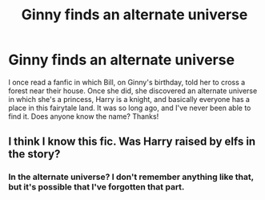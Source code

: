 #+TITLE: Ginny finds an alternate universe

* Ginny finds an alternate universe
:PROPERTIES:
:Author: wikelia
:Score: 4
:DateUnix: 1585421986.0
:DateShort: 2020-Mar-28
:FlairText: What's That Fic?
:END:
I once read a fanfic in which Bill, on Ginny's birthday, told her to cross a forest near their house. Once she did, she discovered an alternate universe in which she's a princess, Harry is a knight, and basically everyone has a place in this fairytale land. It was so long ago, and I've never been able to find it. Does anyone know the name? Thanks!


** I think I know this fic. Was Harry raised by elfs in the story?
:PROPERTIES:
:Author: Deadstar9790
:Score: 1
:DateUnix: 1585850561.0
:DateShort: 2020-Apr-02
:END:

*** In the alternate universe? I don't remember anything like that, but it's possible that I've forgotten that part.
:PROPERTIES:
:Author: wikelia
:Score: 2
:DateUnix: 1585851447.0
:DateShort: 2020-Apr-02
:END:

